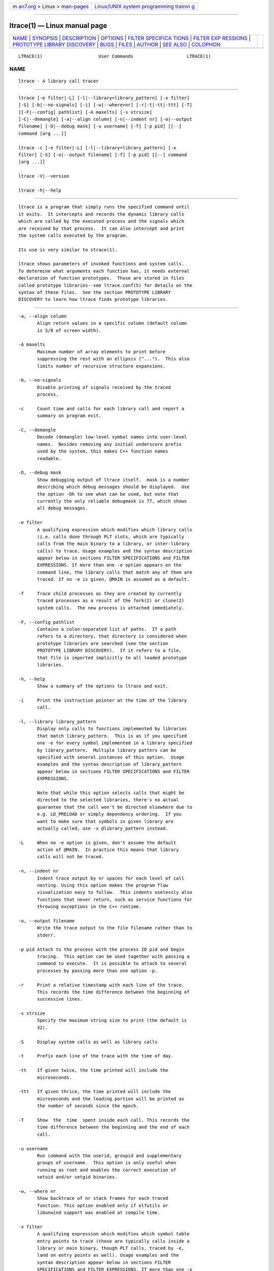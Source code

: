 .. container:: page-top

.. container:: nav-bar

   +----------------------------------+----------------------------------+
   | `m                               | `Linux/UNIX system programming   |
   | an7.org <../../../index.html>`__ | trainin                          |
   | > Linux >                        | g <http://man7.org/training/>`__ |
   | `man-pages <../index.html>`__    |                                  |
   +----------------------------------+----------------------------------+

--------------

ltrace(1) — Linux manual page
=============================

+-----------------------------------+-----------------------------------+
| `NAME <#NAME>`__ \|               |                                   |
| `SYNOPSIS <#SYNOPSIS>`__ \|       |                                   |
| `DESCRIPTION <#DESCRIPTION>`__ \| |                                   |
| `OPTIONS <#OPTIONS>`__ \|         |                                   |
| `FILTER SPECIFICA                 |                                   |
| TIONS <#FILTER_SPECIFICATIONS>`__ |                                   |
| \|                                |                                   |
| `FILTER EXP                       |                                   |
| RESSIONS <#FILTER_EXPRESSIONS>`__ |                                   |
| \|                                |                                   |
| `PROTOTYPE LIBRARY DISCOVERY      |                                   |
| <#PROTOTYPE_LIBRARY_DISCOVERY>`__ |                                   |
| \| `BUGS <#BUGS>`__ \|            |                                   |
| `FILES <#FILES>`__ \|             |                                   |
| `AUTHOR <#AUTHOR>`__ \|           |                                   |
| `SEE ALSO <#SEE_ALSO>`__ \|       |                                   |
| `COLOPHON <#COLOPHON>`__          |                                   |
+-----------------------------------+-----------------------------------+
| .. container:: man-search-box     |                                   |
+-----------------------------------+-----------------------------------+

::

   LTRACE(1)                     User Commands                    LTRACE(1)

NAME
-------------------------------------------------

::

          ltrace - A library call tracer


---------------------------------------------------------

::

          ltrace [-e filter|-L] [-l|--library=library_pattern] [-x filter]
          [-S] [-b|--no-signals] [-i] [-w|--where=nr] [-r|-t|-tt|-ttt] [-T]
          [[-F|--config] pathlist] [-A maxelts] [-s strsize]
          [-C|--demangle] [-a|--align column] [-n|--indent nr] [-o|--output
          filename] [-D|--debug mask] [-u username] [-f] [-p pid] [[--]
          command [arg ...]]

          ltrace -c [-e filter|-L] [-l|--library=library_pattern] [-x
          filter] [-S] [-o|--output filename] [-f] [-p pid] [[--] command
          [arg ...]]

          ltrace -V|--version

          ltrace -h|--help


---------------------------------------------------------------

::

          ltrace is a program that simply runs the specified command until
          it exits.  It intercepts and records the dynamic library calls
          which are called by the executed process and the signals which
          are received by that process.  It can also intercept and print
          the system calls executed by the program.

          Its use is very similar to strace(1).

          ltrace shows parameters of invoked functions and system calls.
          To determine what arguments each function has, it needs external
          declaration of function prototypes.  Those are stored in files
          called prototype libraries--see ltrace.conf(5) for details on the
          syntax of these files.  See the section PROTOTYPE LIBRARY
          DISCOVERY to learn how ltrace finds prototype libraries.


-------------------------------------------------------

::

          -a, --align column
                 Align return values in a specific column (default column
                 is 5/8 of screen width).

          -A maxelts
                 Maximum number of array elements to print before
                 suppressing the rest with an ellipsis ("...").  This also
                 limits number of recursive structure expansions.

          -b, --no-signals
                 Disable printing of signals received by the traced
                 process.

          -c     Count time and calls for each library call and report a
                 summary on program exit.

          -C, --demangle
                 Decode (demangle) low-level symbol names into user-level
                 names.  Besides removing any initial underscore prefix
                 used by the system, this makes C++ function names
                 readable.

          -D, --debug mask
                 Show debugging output of ltrace itself.  mask is a number
                 describing which debug messages should be displayed.  Use
                 the option -Dh to see what can be used, but note that
                 currently the only reliable debugmask is 77, which shows
                 all debug messages.

          -e filter
                 A qualifying expression which modifies which library calls
                 (i.e. calls done through PLT slots, which are typically
                 calls from the main binary to a library, or inter-library
                 calls) to trace. Usage examples and the syntax description
                 appear below in sections FILTER SPECIFICATIONS and FILTER
                 EXPRESSIONS. If more than one -e option appears on the
                 command line, the library calls that match any of them are
                 traced. If no -e is given, @MAIN is assumed as a default.

          -f     Trace child processes as they are created by currently
                 traced processes as a result of the fork(2) or clone(2)
                 system calls.  The new process is attached immediately.

          -F, --config pathlist
                 Contains a colon-separated list of paths.  If a path
                 refers to a directory, that directory is considered when
                 prototype libraries are searched (see the section
                 PROTOTYPE LIBRARY DISCOVERY).  If it refers to a file,
                 that file is imported implicitly to all loaded prototype
                 libraries.

          -h, --help
                 Show a summary of the options to ltrace and exit.

          -i     Print the instruction pointer at the time of the library
                 call.

          -l, --library library_pattern
                 Display only calls to functions implemented by libraries
                 that match library_pattern.  This is as if you specified
                 one -e for every symbol implemented in a library specified
                 by library_pattern.  Multiple library patters can be
                 specified with several instances of this option.  Usage
                 examples and the syntax description of library_pattern
                 appear below in sections FILTER SPECIFICATIONS and FILTER
                 EXPRESSIONS.

                 Note that while this option selects calls that might be
                 directed to the selected libraries, there's no actual
                 guarantee that the call won't be directed elsewhere due to
                 e.g. LD_PRELOAD or simply dependency ordering.  If you
                 want to make sure that symbols in given library are
                 actually called, use -x @library_pattern instead.

          -L     When no -e option is given, don't assume the default
                 action of @MAIN.  In practice this means that library
                 calls will not be traced.

          -n, --indent nr
                 Indent trace output by nr spaces for each level of call
                 nesting. Using this option makes the program flow
                 visualization easy to follow.  This indents uselessly also
                 functions that never return, such as service functions for
                 throwing exceptions in the C++ runtime.

          -o, --output filename
                 Write the trace output to the file filename rather than to
                 stderr.

          -p pid Attach to the process with the process ID pid and begin
                 tracing.  This option can be used together with passing a
                 command to execute.  It is possible to attach to several
                 processes by passing more than one option -p.

          -r     Print a relative timestamp with each line of the trace.
                 This records the time difference between the beginning of
                 successive lines.

          -s strsize
                 Specify the maximum string size to print (the default is
                 32).

          -S     Display system calls as well as library calls

          -t     Prefix each line of the trace with the time of day.

          -tt    If given twice, the time printed will include the
                 microseconds.

          -ttt   If given thrice, the time printed will include the
                 microseconds and the leading portion will be printed as
                 the number of seconds since the epoch.

          -T     Show  the  time  spent inside each call. This records the
                 time difference between the beginning and the end of each
                 call.

          -u username
                 Run command with the userid, groupid and supplementary
                 groups of username.  This option is only useful when
                 running as root and enables the correct execution of
                 setuid and/or setgid binaries.

          -w, --where nr
                 Show backtrace of nr stack frames for each traced
                 function. This option enabled only if elfutils or
                 libunwind support was enabled at compile time.

          -x filter
                 A qualifying expression which modifies which symbol table
                 entry points to trace (those are typically calls inside a
                 library or main binary, though PLT calls, traced by -e,
                 land on entry points as well). Usage examples and the
                 syntax description appear below in sections FILTER
                 SPECIFICATIONS and FILTER EXPRESSIONS. If more than one -x
                 option appears on the command line, the symbols that match
                 any of them are traced. No entry points are traced if no
                 -x is given.

          -V, --version
                 Show the version number of ltrace and exit.


-----------------------------------------------------------------------------------

::

          Filters are specified with the -l, -e and -x options. In short
          they mean:

          -x is ´show me what calls these symbols (including local calls)´

          -e is ´show me what calls these symbols (inter-library calls
          only)´

          -l is ´show me what calls into this library´

          Suppose I have a library defined with this header tstlib.h:

           void func_f_lib(void);
           void func_g_lib(void);

          and this implementation tstlib.c:

           #include "tstlib.h"
           void func_f_lib(void)
           {
               func_g_lib();
           }
           void func_g_lib(void)
           {
           }

          Suppose I have an executable that uses this library defined like
          this tst.c:

           #include "tstlib.h"
           void func_f_main(void)
           {
           }
           void main(void)
           {
               func_f_main();
               func_f_lib();
           }

          If linking without -Bsymbolic, the internal func_g_lib() call
          uses the PLT like external calls, and thus ltrace says:

           $ ltrace -x 'func*' -L ./tst
           func_f_main()                             = <void>
           func_f_lib@tstlib.so( <unfinished ...>
           func_g_lib@tstlib.so()                    = <void>
           <... func_f_lib resumed> )                = <void>
           +++ exited (status 163) +++

           $ ltrace -e 'func*' ./tst
           tst->func_f_lib( <unfinished ...>
           tstlib.so->func_g_lib()                   = <void>
           <... func_f_lib resumed> )                = <void>
           +++ exited (status 163) +++

           $ ltrace -l tstlib.so ./tst
           tst->func_f_lib( <unfinished ...>
           tstlib.so->func_g_lib()                   = <void>
           <... func_f_lib resumed> )                = <void>
           +++ exited (status 163) +++

          By contrast, if linking with -Bsymbolic, then the internal
          func_g_lib() call bypasses the PLT, and ltrace says:

           $ ltrace -x 'func*' -L ./tst
           func_f_main() = <void>
           func_f_lib@tstlib.so( <unfinished ...>
           func_g_lib@tstlib.so()                    = <void>
           <... func_f_lib resumed> )                = <void>
           +++ exited (status 163) +++

           $ ltrace -e 'func*' ./tst
           tst->func_f_lib()                         = <void>
           +++ exited (status 163) +++

           $ ltrace -l tstlib.so ./tst
           tst->func_f_lib()                         = <void>
           +++ exited (status 163) +++


-----------------------------------------------------------------------------

::

          Filter expression is a chain of glob- or regexp-based rules that
          are used to pick symbols for tracing from libraries that the
          process uses.  Most of it is intuitive, so as an example, the
          following would trace calls to malloc and free, except those done
          by libc:

          -e malloc+free-@libc.so*

          This reads: trace malloc and free, but don't trace anything that
          comes from libc.  Semi-formally, the syntax of the above example
          looks approximately like this:

          {[+-][symbol_pattern][@library_pattern]}

          Symbol_pattern is used to match symbol names, library_pattern to
          match library SONAMEs.  Both are implicitly globs, but can be
          regular expressions as well (see below).  The glob syntax
          supports meta-characters * and ? and character classes, similarly
          to what basic bash globs support.  ^ and $ are recognized to
          mean, respectively, start and end of given name.

          Both symbol_pattern and library_pattern have to match the whole
          name.  If you want to match only part of the name, surround it
          with one or two *'s as appropriate.  The exception is if the
          pattern is not mentioned at all, in which case it's as if the
          corresponding pattern were *.  (So malloc is really malloc@* and
          @libc.* is really *@libc.*.)

          In libraries that don't have an explicit SONAME, basename is
          taken for SONAME.  That holds for main binary as well: /bin/echo
          has an implicit SONAME of echo.  In addition to that, special
          library pattern MAIN always matches symbols in the main binary
          and never a library with actual SONAME MAIN (use e.g. ^MAIN or
          [M]AIN for that).

          If the symbol or library pattern is surrounded in slashes (/like
          this/), then it is considered a regular expression instead.  As a
          shorthand, instead of writing /x/@/y/, you can write /x@y/.

          If the library pattern starts with a slash, it is not a SONAME
          expression, but a path expression, and is matched against the
          library path name.

          The first rule may lack a sign, in which case + is assumed.  If,
          on the other hand, the first rule has a - sign, it is as if there
          was another rule @ in front of it, which has the effect of
          tracing complement of given rule.

          The above rules are used to construct the set of traced symbols.
          Each candidate symbol is passed through the chain of above rules.
          Initially, the symbol is unmarked.  If it matches a + rule, it
          becomes marked, if it matches a - rule, it becomes unmarked
          again.  If, after applying all rules, the symbol is marked, it
          will be traced.


-----------------------------------------------------------------------------------------------

::

          When a library is mapped into the address space of a traced
          process, ltrace needs to know what the prototypes are of
          functions that this library implements.  For purposes of ltrace,
          prototype really is a bit more than just type signature: it's
          also formatting of individual parameters and of return value.
          These prototypes are stored in files called prototype libraries.

          After a library is mapped, ltrace finds out what its SONAME is.
          It then looks for a file named SONAME.conf--e.g. protolib for
          libc.so.6 would be in a file called libc.so.6.conf.  When such
          file is found (more about where ltrace looks for these files is
          below), ltrace reads all prototypes stored therein.  When a
          symbol table entry point (such as those traced by -x) is hit, the
          prototype is looked up in a prototype library corresponding to
          the library where the hit occurred.  When a library call (such as
          those traced by -e and -l) is hit, the prototype is looked up in
          all prototype libraries loaded for given process.  That is
          necessary, because a library call is traced in a PLT table of a
          caller library, but the prototype is described at callee library.

          If a library has no SONAME, basename of library file is
          considered instead.  For the main program binary, basename is
          considered as well (e.g. protolib for /bin/echo would be called
          echo.conf).  If a name corresponding to soname (e.g.
          libc.so.6.conf) is not found, and the module under consideration
          is a shared library, ltrace also tries partial matches.  Ltrace
          snips one period after another, retrying the search, until either
          a protolib is found, or X.so is all that's left.  Thus
          libc.so.conf would be considered, but libc.conf not.

          When looking for a prototype library, ltrace potentially looks
          into several directories.  On Linux, those are
          $XDG_CONFIG_HOME/ltrace, $HOME/.ltrace, X/ltrace for each X in
          $XDG_CONFIG_DIRS and /usr/share/ltrace.  If the environment
          variable XDG_CONFIG_HOME is not defined, ltrace looks into
          $HOME/.config/ltrace instead.

          There's also a mechanism for loading legacy config files.  If
          $HOME/.ltrace.conf exists it is imported to every loaded
          prototype library.  Similarly for /etc/ltrace.conf.  If both
          exist, both are imported, and $HOME/.ltrace.conf is consulted
          before /etc/ltrace.conf.

          If -F contains any directories, those are searched in precedence
          to the above system directories, in the same order in which they
          are mentioned in -F.  Any files passed in -F are imported
          similarly to above legacy config files, before them.

          See ltrace.conf(5) for details on the syntax of ltrace prototype
          library files.


-------------------------------------------------

::

          It has most of the bugs stated in strace(1).

          It only works on Linux and in some architectures.

          If you would like to report a bug, send a message to the mailing
          list (ltrace-devel@lists.alioth.debian.org), or use the
          reportbug(1) program if you are under the Debian GNU/Linux
          distribution.


---------------------------------------------------

::

          /etc/ltrace.conf
                 System configuration file

          ~/.ltrace.conf
                 Personal config file, overrides /etc/ltrace.conf


-----------------------------------------------------

::

          Juan Cespedes <cespedes@debian.org>
          Petr Machata <pmachata@redhat.com>


---------------------------------------------------------

::

          ltrace.conf(5), strace(1), ptrace(2)

COLOPHON
---------------------------------------------------------

::

          This page is part of the ltrace (library call tracer) project.
          Information about the project can be found at 
          ⟨http://ltrace.org/⟩.  If you have a bug report for this manual
          page, see ⟨http://ltrace.org/⟩.  This page was obtained from the
          project's upstream Git repository
          ⟨https://github.com/dkogan/ltrace⟩ on 2021-08-27.  (At that time,
          the date of the most recent commit that was found in the
          repository was 2016-09-01.)  If you discover any rendering
          problems in this HTML version of the page, or you believe there
          is a better or more up-to-date source for the page, or you have
          corrections or improvements to the information in this COLOPHON
          (which is not part of the original manual page), send a mail to
          man-pages@man7.org

                                 January 2013                     LTRACE(1)

--------------

Pages that refer to this page: `strace(1) <../man1/strace.1.html>`__, 
`ptrace(2) <../man2/ptrace.2.html>`__, 
`ltrace.conf(5) <../man5/ltrace.conf.5.html>`__

--------------

--------------

.. container:: footer

   +-----------------------+-----------------------+-----------------------+
   | HTML rendering        |                       | |Cover of TLPI|       |
   | created 2021-08-27 by |                       |                       |
   | `Michael              |                       |                       |
   | Ker                   |                       |                       |
   | risk <https://man7.or |                       |                       |
   | g/mtk/index.html>`__, |                       |                       |
   | author of `The Linux  |                       |                       |
   | Programming           |                       |                       |
   | Interface <https:     |                       |                       |
   | //man7.org/tlpi/>`__, |                       |                       |
   | maintainer of the     |                       |                       |
   | `Linux man-pages      |                       |                       |
   | project <             |                       |                       |
   | https://www.kernel.or |                       |                       |
   | g/doc/man-pages/>`__. |                       |                       |
   |                       |                       |                       |
   | For details of        |                       |                       |
   | in-depth **Linux/UNIX |                       |                       |
   | system programming    |                       |                       |
   | training courses**    |                       |                       |
   | that I teach, look    |                       |                       |
   | `here <https://ma     |                       |                       |
   | n7.org/training/>`__. |                       |                       |
   |                       |                       |                       |
   | Hosting by `jambit    |                       |                       |
   | GmbH                  |                       |                       |
   | <https://www.jambit.c |                       |                       |
   | om/index_en.html>`__. |                       |                       |
   +-----------------------+-----------------------+-----------------------+

--------------

.. container:: statcounter

   |Web Analytics Made Easy - StatCounter|

.. |Cover of TLPI| image:: https://man7.org/tlpi/cover/TLPI-front-cover-vsmall.png
   :target: https://man7.org/tlpi/
.. |Web Analytics Made Easy - StatCounter| image:: https://c.statcounter.com/7422636/0/9b6714ff/1/
   :class: statcounter
   :target: https://statcounter.com/
